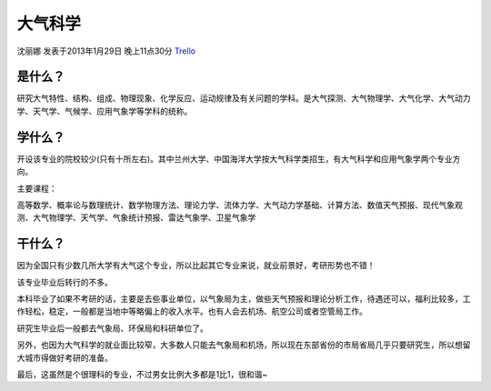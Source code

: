 大气科学
=================
沈丽娜 发表于2013年1月29日 晚上11点30分 `Trello`_

.. _`Trello`: https://trello.com/card/lina/5073046e9ccf02412488bbcb/370

是什么？
----------
研究大气特性、结构、组成、物理现象、化学反应、运动规律及有关问题的学科。是大气探测、大气物理学、大气化学、大气动力学、天气学、气候学、应用气象学等学科的统称。

学什么？
-----------

开设该专业的院校较少(只有十所左右)。其中兰州大学、中国海洋大学按大气科学类招生，有大气科学和应用气象学两个专业方向。

主要课程：

高等数学、概率论与数理统计、数学物理方法、理论力学、流体力学、大气动力学基础、计算方法、数值天气预报、现代气象观测、大气物理学、天气学、气象统计预报、雷达气象学、卫星气象学

干什么？
-----------
因为全国只有少数几所大学有大气这个专业，所以比起其它专业来说，就业前景好，考研形势也不错！

该专业毕业后转行的不多。

本科毕业了如果不考研的话，主要是去些事业单位，以气象局为主，做些天气预报和理论分析工作，待遇还可以，福利比较多，工作轻松，稳定，一般都是当地中等略偏上的收入水平。也有人会去机场、航空公司或者空管局工作。

研究生毕业后一般都去气象局、环保局和科研单位了。

另外，也因为大气科学的就业面比较窄，大多数人只能去气象局和机场，所以现在东部省份的市局省局几乎只要研究生，所以想留大城市得做好考研的准备。

最后，这虽然是个很理科的专业，不过男女比例大多都是1比1，很和谐~



